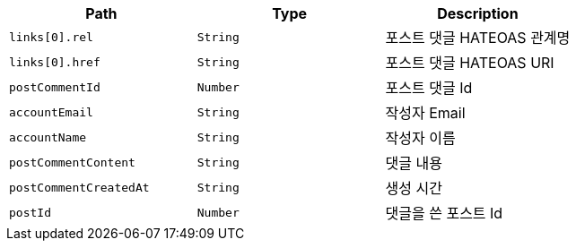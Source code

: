 |===
|Path|Type|Description

|`+links[0].rel+`
|`+String+`
|포스트 댓글 HATEOAS 관계명

|`+links[0].href+`
|`+String+`
|포스트 댓글 HATEOAS URI

|`+postCommentId+`
|`+Number+`
|포스트 댓글 Id

|`+accountEmail+`
|`+String+`
|작성자 Email

|`+accountName+`
|`+String+`
|작성자 이름

|`+postCommentContent+`
|`+String+`
|댓글 내용

|`+postCommentCreatedAt+`
|`+String+`
|생성 시간

|`+postId+`
|`+Number+`
|댓글을 쓴 포스트 Id

|===